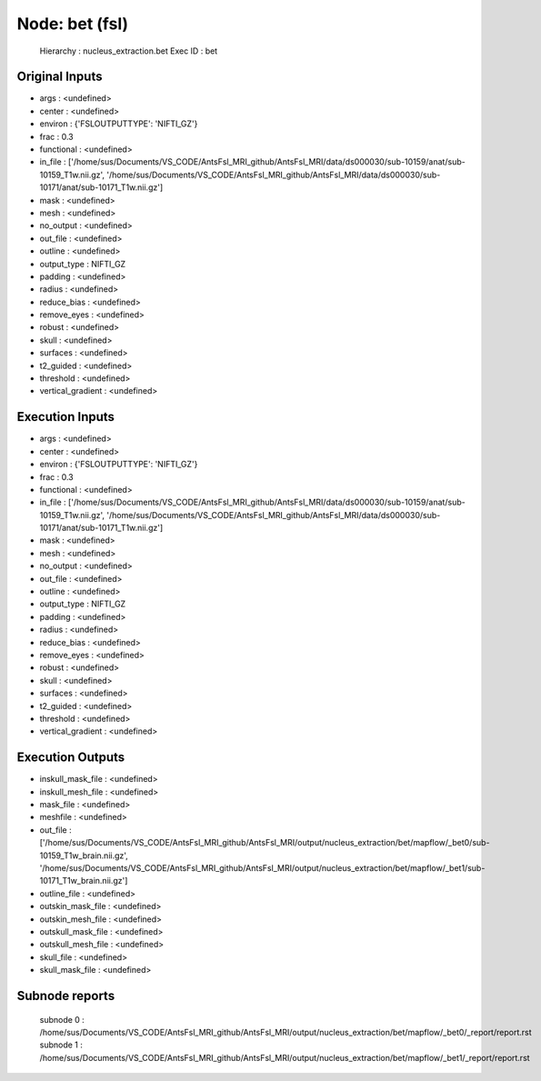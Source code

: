 Node: bet (fsl)
===============


 Hierarchy : nucleus_extraction.bet
 Exec ID : bet


Original Inputs
---------------


* args : <undefined>
* center : <undefined>
* environ : {'FSLOUTPUTTYPE': 'NIFTI_GZ'}
* frac : 0.3
* functional : <undefined>
* in_file : ['/home/sus/Documents/VS_CODE/AntsFsl_MRI_github/AntsFsl_MRI/data/ds000030/sub-10159/anat/sub-10159_T1w.nii.gz', '/home/sus/Documents/VS_CODE/AntsFsl_MRI_github/AntsFsl_MRI/data/ds000030/sub-10171/anat/sub-10171_T1w.nii.gz']
* mask : <undefined>
* mesh : <undefined>
* no_output : <undefined>
* out_file : <undefined>
* outline : <undefined>
* output_type : NIFTI_GZ
* padding : <undefined>
* radius : <undefined>
* reduce_bias : <undefined>
* remove_eyes : <undefined>
* robust : <undefined>
* skull : <undefined>
* surfaces : <undefined>
* t2_guided : <undefined>
* threshold : <undefined>
* vertical_gradient : <undefined>


Execution Inputs
----------------


* args : <undefined>
* center : <undefined>
* environ : {'FSLOUTPUTTYPE': 'NIFTI_GZ'}
* frac : 0.3
* functional : <undefined>
* in_file : ['/home/sus/Documents/VS_CODE/AntsFsl_MRI_github/AntsFsl_MRI/data/ds000030/sub-10159/anat/sub-10159_T1w.nii.gz', '/home/sus/Documents/VS_CODE/AntsFsl_MRI_github/AntsFsl_MRI/data/ds000030/sub-10171/anat/sub-10171_T1w.nii.gz']
* mask : <undefined>
* mesh : <undefined>
* no_output : <undefined>
* out_file : <undefined>
* outline : <undefined>
* output_type : NIFTI_GZ
* padding : <undefined>
* radius : <undefined>
* reduce_bias : <undefined>
* remove_eyes : <undefined>
* robust : <undefined>
* skull : <undefined>
* surfaces : <undefined>
* t2_guided : <undefined>
* threshold : <undefined>
* vertical_gradient : <undefined>


Execution Outputs
-----------------


* inskull_mask_file : <undefined>
* inskull_mesh_file : <undefined>
* mask_file : <undefined>
* meshfile : <undefined>
* out_file : ['/home/sus/Documents/VS_CODE/AntsFsl_MRI_github/AntsFsl_MRI/output/nucleus_extraction/bet/mapflow/_bet0/sub-10159_T1w_brain.nii.gz', '/home/sus/Documents/VS_CODE/AntsFsl_MRI_github/AntsFsl_MRI/output/nucleus_extraction/bet/mapflow/_bet1/sub-10171_T1w_brain.nii.gz']
* outline_file : <undefined>
* outskin_mask_file : <undefined>
* outskin_mesh_file : <undefined>
* outskull_mask_file : <undefined>
* outskull_mesh_file : <undefined>
* skull_file : <undefined>
* skull_mask_file : <undefined>


Subnode reports
---------------


 subnode 0 : /home/sus/Documents/VS_CODE/AntsFsl_MRI_github/AntsFsl_MRI/output/nucleus_extraction/bet/mapflow/_bet0/_report/report.rst
 subnode 1 : /home/sus/Documents/VS_CODE/AntsFsl_MRI_github/AntsFsl_MRI/output/nucleus_extraction/bet/mapflow/_bet1/_report/report.rst

